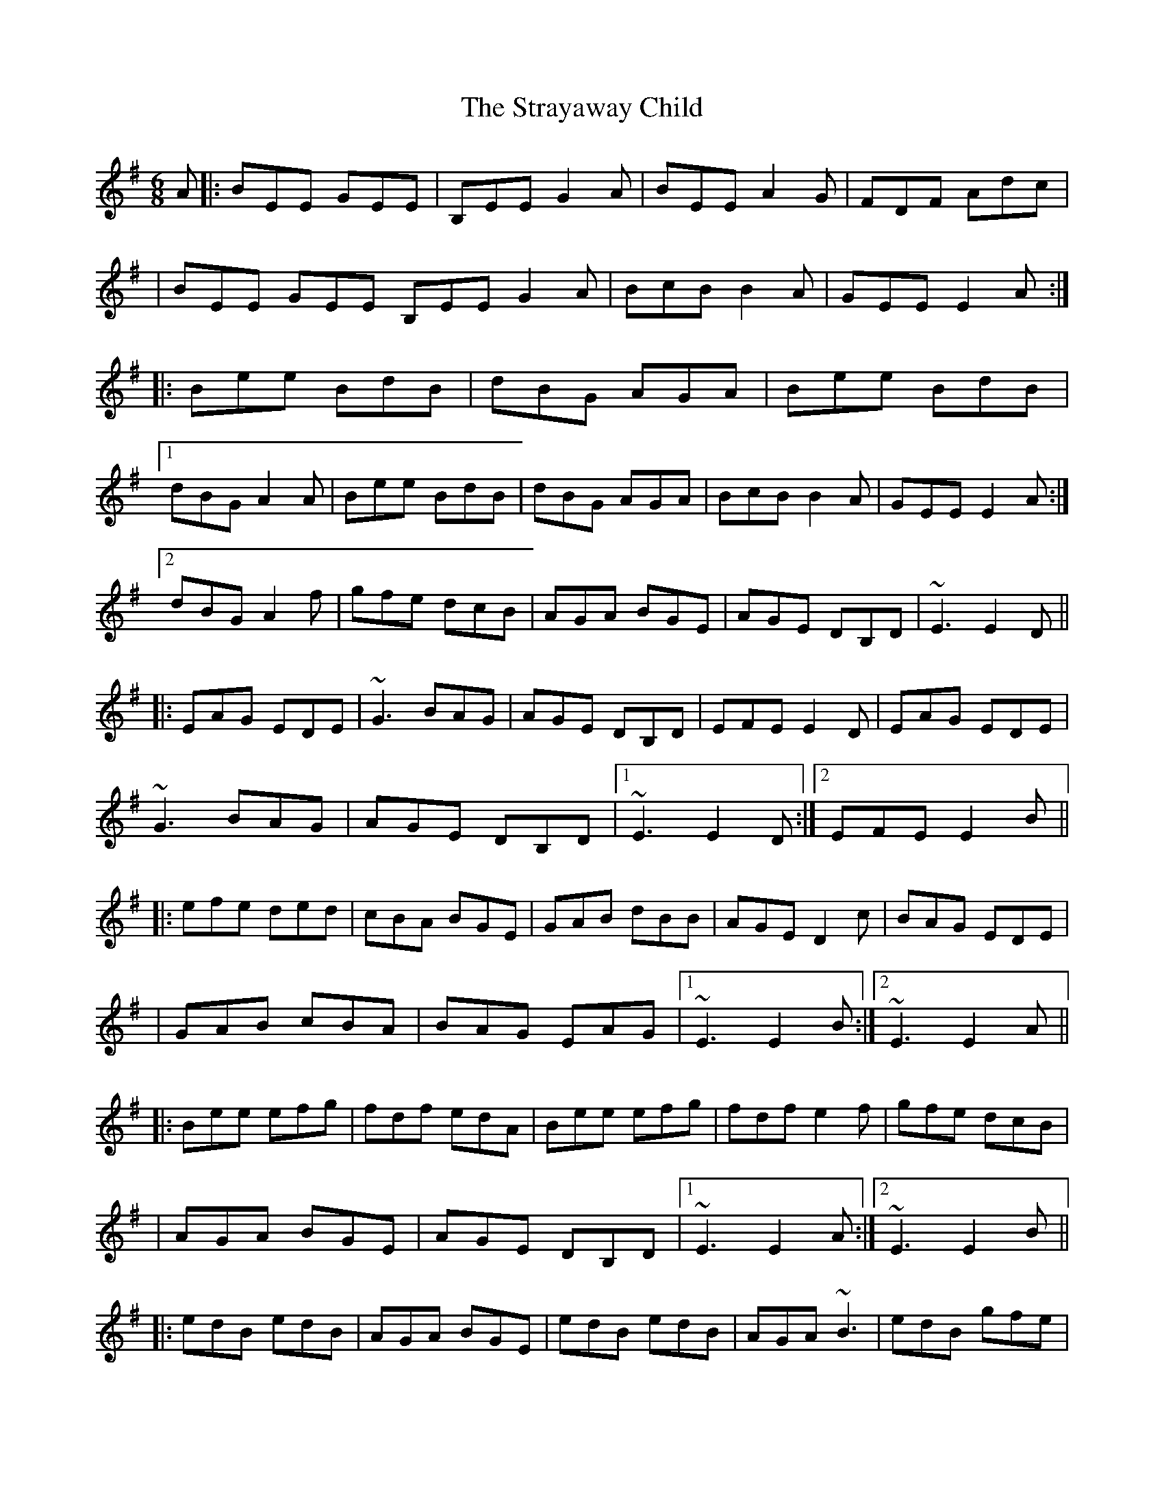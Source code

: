 X: 1
T: Strayaway Child, The
Z: Will Harmon
S: https://thesession.org/tunes/134#setting134
R: jig
M: 6/8
L: 1/8
K: Emin
A|:BEE GEE|B,EE G2 A|BEE A2 G|FDF Adc|
|BEE GEE B,EE G2 A|BcB B2 A|GEE E2 A:|
|:Bee BdB|dBG AGA|Bee BdB|
[1 dBG A2 A|Bee BdB|dBG AGA|BcB B2 A|GEE E2 A:|
[2 dBG A2 f|gfe dcB|AGA BGE|AGE DB,D|~E3 E2 D||
|:EAG EDE|~G3 BAG|AGE DB,D|EFE E2 D|EAG EDE|
~G3 BAG|AGE DB,D|1 ~E3 E2 D:|2 EFE E2 B||
|:efe ded|cBA BGE|GAB dBB|AGE D2 c|BAG EDE|
|GAB cBA|BAG EAG|1 ~E3 E2 B:|2 ~E3 E2 A||
|:Bee efg|fdf edA|Bee efg|fdf e2 f|gfe dcB|
|AGA BGE|AGE DB,D|1 ~E3 E2 A:|2 ~E3 E2 B||
|:edB edB|AGA BGE|edB edB|AGA ~B3|edB gfe|
|dcB AGA|BAG EAG|1 ~E3 E2 B:|2 ~E3 E3||
X: 2
T: Strayaway Child, The
Z: JACKB
S: https://thesession.org/tunes/134#setting12749
R: jig
M: 6/8
L: 1/8
K: Emin
A|:BEE GEE|BEE G2 A|BEE BAG|FDF Adc|
|BEE GEE | BEE G2 A|BcB B2 A|GEE E2 A:|
|:Bee BdB|dBG AGA|Bee BdB|dBG A2 A|
Bee BdB|dBG AGA|BcB B2 A|GEE E2 A|
Bee BdB|dBG AGA|Bee BdB|dBG A2 f|
gfe dcB|AGA BGE|AGE DBD|E3 E2 D||
|:EAG EDE|G3 BAG|AGE DBD|E3 E2 D|
EAG EDE|G3 BAG|AGE DBD|1 E3 E2 D:|2 E3 E2 B ||
|:efe ded|BcA BGE|GAB cBA|BGE D2 c|
BAG EDE|GAB cBA|BAG EAG|1 E3 E2 B:|2 E3 E3 :|
|:Bee efg|fdf edA|Bee efg|fdf e2 f|
gfe dcB|AGA BGE|AGE DBD|1 E3 E2 A:|2E3 E2 B||
|:edB edB|AGA BGE|edB edB|AGA B3|
edB gfe|dcB AGA|BAG EAG|1 E3 E2 B:|2 E3 E3|
X: 3
T: Strayaway Child, The
Z: srt19170
S: https://thesession.org/tunes/134#setting12750
R: jig
M: 6/8
L: 1/8
K: Emin
A|:BEE GEE|BEE G2 A|BEE DAG|FDF A3|
BEE GEE | BEE G2 A|BcB B2 A|GED E3:|
|:Bee BdB|dBG AGA|Bee BdB|dBG A3|
Bee BdB|dBG AGA|B2B B2 A|GED E3|
Bee BdB|dBG AGA|Bee B[d]B|dBG A2 f|
gfe dcB|AGA BGE|AGE DBD|E2E E3||
|:EAG EDE|~G3 BAG|AGE DBD|E3 E2 D|
EAG EDE|GzG BAG|AGE DBD| E2E E3:|
|:efe ded|cBA BGE|GAB dBA|AGE D2 z|
BAG EDE|GAB cBA|BAG EAG|E2E EDE:|
|:Bed efg|fdf edA|Bed efg|fdf e2 f|
gfe dcB|AGA BGE|AGE DBD| E2E E3 :|
|:edB edB|AGA BGE|edB edB|AGA ~B3|
edB gfe| |dcB AGA|BAG EAG| E2E E3 :|
X: 4
T: Strayaway Child, The
Z: BenH
S: https://thesession.org/tunes/134#setting25594
R: jig
M: 6/8
L: 1/8
K: Emin
A|"Em"BEE GEE|B,EE G2A|BEE A2G|"D"FDF Adc|
"Em"BEE GEE|B,EE G2A|"Bm"BdB B2A|"Em"GEE E2:|
A|"Em"Bee BdB|dBG AGA|Bee BdB|"D"dBG A2A|
"Em"Bee BdB|dBG AGA|"Bm"BdB B2A|"Em"GEE E2A|
"Em"Bee BdB|dBG AGA|Bee BdB|"D"dBG A2f|
"CMaj7"gfe dcB| AGA BGE|"Bm"AGE DB,D|"Em"~E3 E2||
|:D|"Am"EAG EDE|"Em"~G3 BAG|"Bm"AGE DB,D|"Em"EFE E2D|
"Am"EAG EDE|"Em"~G3 BAG|"Bm"AGE DB,D|"Em"~E3 E2:|
|:B|"Em"efe ded|cBA BGE|GAB dBB|"D"AGE D2c|
"CMaj7"BAG EDE|GAB cBA|"Bm"BAG EAG|"Em"~E3 E2:|
|:A|"Em"Bee efg|"D"fdf edA|"Em"Bee efg|"D"fdf e2f|
"CMaj7"gfe dcB| AGA BGE|"Bm"AGE DB,D|"Em"~E3 E2:|
|:B|"Em"edB edB|"D"AGA BGE|"Em"edB edB|"D"AGA B3|
"Em"edB gfe|"D"dcB AGA|"Bm"BAG EAG|"Em"~E3E2:|
